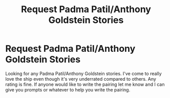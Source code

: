 #+TITLE: Request Padma Patil/Anthony Goldstein Stories

* Request Padma Patil/Anthony Goldstein Stories
:PROPERTIES:
:Author: SnarkyAndProud
:Score: 5
:DateUnix: 1505446718.0
:DateShort: 2017-Sep-15
:END:
Looking for any Padma Patil/Anthony Goldstein stories. I've come to really love the ship even though it's very underrated compared to others. Any rating is fine. If anyone would like to write the pairing let me know and I can give you prompts or whatever to help you write the pairing.

